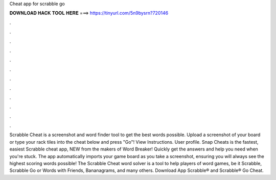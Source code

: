 Cheat app for scrabble go

𝐃𝐎𝐖𝐍𝐋𝐎𝐀𝐃 𝐇𝐀𝐂𝐊 𝐓𝐎𝐎𝐋 𝐇𝐄𝐑𝐄 ===> https://tinyurl.com/5n9bysrn?720146

.

.

.

.

.

.

.

.

.

.

.

.

Scrabble Cheat is a screenshot and word finder tool to get the best words possible. Upload a screenshot of your board or type your rack tiles into the cheat below and press "Go"! View Instructions. User profile. Snap Cheats is the fastest, easiest Scrabble cheat app, NEW from the makers of Word Breaker! Quickly get the answers and help you need when you're stuck. The app automatically imports your game board as you take a screenshot, ensuring you will always see the highest scoring words possible! The Scrabble Cheat word solver is a tool to help players of word games, be it Scrabble, Scrabble Go or Words with Friends, Bananagrams, and many others. Download App Scrabble® and Scrabble® Go Cheat.